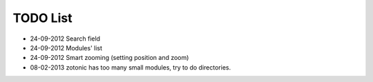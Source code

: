 TODO List
=========

- 24-09-2012 Search field
- 24-09-2012 Modules' list
- 24-09-2012 Smart zooming (setting position and zoom)


- 08-02-2013 zotonic has too many small modules, try to do directories.
